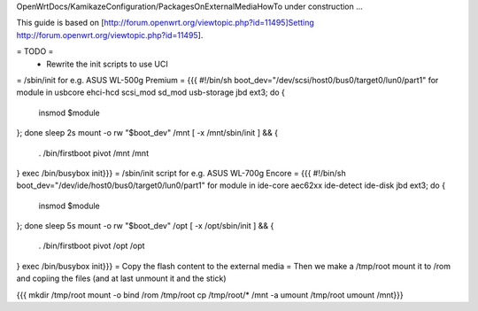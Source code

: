 OpenWrtDocs/KamikazeConfiguration/PackagesOnExternalMediaHowTo under construction ...

This guide is based on [http://forum.openwrt.org/viewtopic.php?id=11495]Setting http://forum.openwrt.org/viewtopic.php?id=11495].

= TODO =
 * Rewrite the init scripts to use UCI
= /sbin/init for e.g. ASUS WL-500g Premium =
{{{
#!/bin/sh
boot_dev="/dev/scsi/host0/bus0/target0/lun0/part1"
for module in usbcore ehci-hcd scsi_mod sd_mod usb-storage jbd ext3; do {
        insmod $module
}; done
sleep 2s
mount -o rw "$boot_dev" /mnt
[ -x /mnt/sbin/init ] && {
        . /bin/firstboot
        pivot /mnt /mnt
}
exec /bin/busybox init}}}
= /sbin/init script for e.g. ASUS WL-700g Encore =
{{{
#!/bin/sh
boot_dev="/dev/ide/host0/bus0/target0/lun0/part1"
for module in ide-core aec62xx ide-detect ide-disk jbd ext3; do {
        insmod $module
}; done
sleep 5s
mount -o rw "$boot_dev" /opt
[ -x /opt/sbin/init ] && {
        . /bin/firstboot
        pivot /opt /opt
}
exec /bin/busybox init}}}
= Copy the flash content to the external media =
Then we make a /tmp/root mount it to /rom and copiing the files (and at last unmount it and the stick)

{{{
mkdir /tmp/root
mount -o bind /rom /tmp/root
cp /tmp/root/* /mnt -a
umount /tmp/root
umount /mnt}}}
